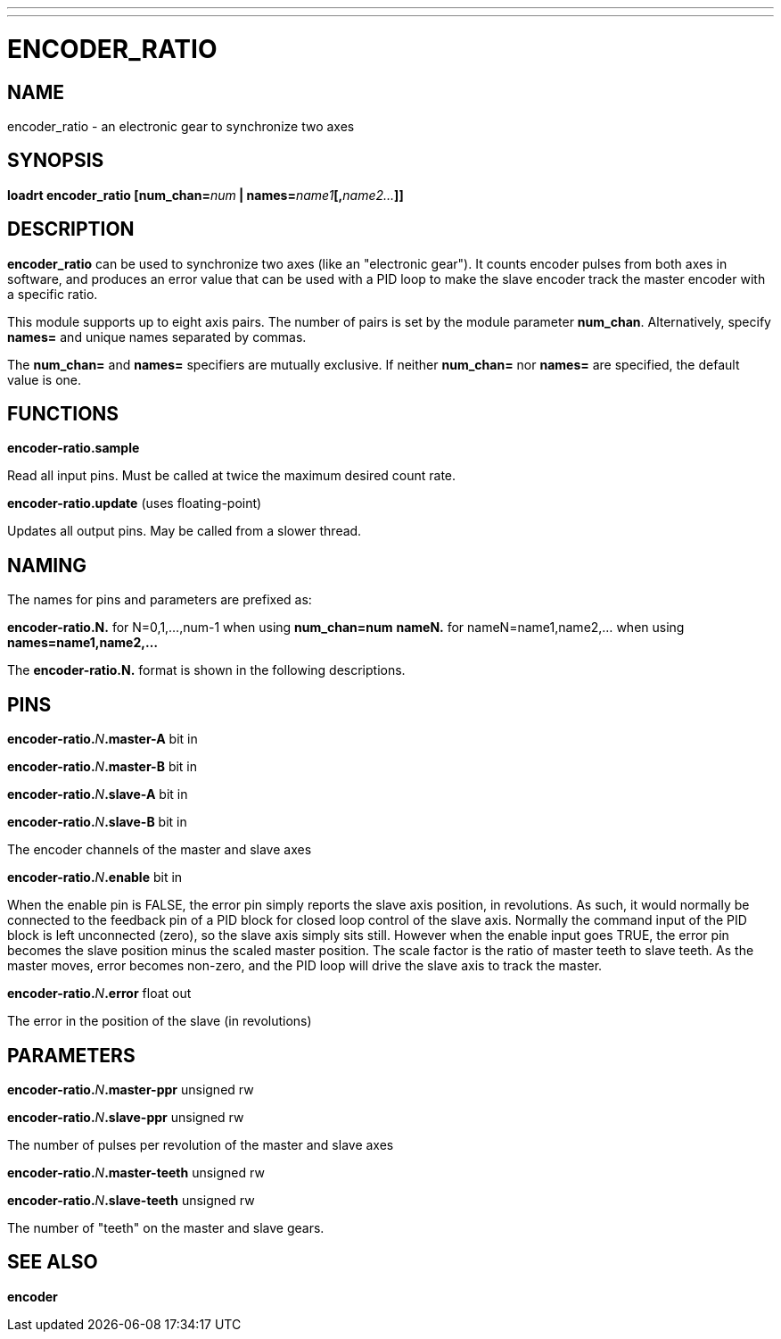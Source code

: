 ---
---
:skip-front-matter:

= ENCODER_RATIO
:manmanual: HAL Components
:mansource: ../man/man9/encoder_ratio.asciidoc
:man version : 

== NAME
encoder_ratio - an electronic gear to synchronize two axes

== SYNOPSIS
**loadrt encoder_ratio [num_chan=**__num__** | names=**__name1__**[,**__name2...__**]]
**

== DESCRIPTION
**encoder_ratio** can be used to synchronize two axes (like an "electronic
gear").  It counts encoder pulses from both axes in software, and produces an
error value that can be used with a PID loop to make the slave encoder track
the master encoder with a specific ratio.

This module supports up to eight axis pairs.  The number of pairs is set by the
module parameter **num_chan**.  Alternatively, specify **names=** and unique names
separated by commas.

The **num_chan=** and **names=** specifiers are mutually exclusive.
If neither **num_chan=** nor **names=** are specified, the default value is one.

== FUNCTIONS
**encoder-ratio.sample**

[indent=4]
====
Read all input pins.  Must be called at twice the maximum desired count rate.
====

**encoder-ratio.update** (uses floating-point)

[indent=4]
====
Updates all output pins.  May be called from a slower thread.
====

== NAMING
The names for pins and parameters are prefixed as:

[indent=4]
====
**encoder-ratio.N.** for N=0,1,...,num-1 when using **num_chan=num**
**nameN.** for nameN=name1,name2,... when using **names=name1,name2,...**
====

The **encoder-ratio.N.** format is shown in the following descriptions.

== PINS
**encoder-ratio.**__N__**.master-A** bit in

**encoder-ratio.**__N__**.master-B** bit in

**encoder-ratio.**__N__**.slave-A** bit in

**encoder-ratio.**__N__**.slave-B** bit in

[indent=4]
====
The encoder channels of the master and slave axes
====

**encoder-ratio.**__N__**.enable** bit in

[indent=4]
====
When the enable pin is FALSE, the error pin simply reports the
slave axis position, in revolutions.  As such, it would normally
be connected to the feedback pin of a PID block for closed loop
control of the slave axis. Normally the command input of the PID
block is left unconnected (zero), so the slave axis simply sits
still.  However when the enable input goes TRUE, the error pin
becomes the slave position minus the scaled master position.
The scale factor is the ratio of master teeth to slave teeth.
As the master moves, error becomes non-zero, and the PID loop
will drive the slave axis to track the master.  
====

**encoder-ratio.**__N__**.error** float out

[indent=4]
====
The error in the position of the slave (in revolutions)
====    

== PARAMETERS
**encoder-ratio.**__N__**.master-ppr** unsigned rw

**encoder-ratio.**__N__**.slave-ppr** unsigned rw

[indent=4]
====
The number of pulses per revolution of the master and slave axes
====

**encoder-ratio.**__N__**.master-teeth** unsigned rw

**encoder-ratio.**__N__**.slave-teeth** unsigned rw

[indent=4]
====
The number of "teeth" on the master and slave gears.
====

== SEE ALSO
**encoder**
